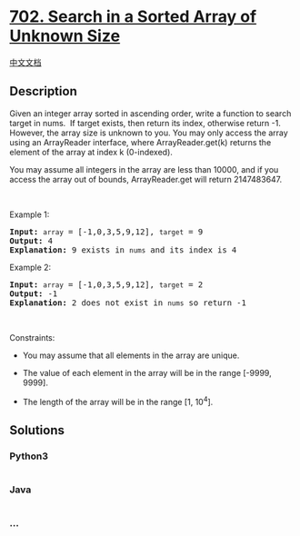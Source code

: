 * [[https://leetcode.com/problems/search-in-a-sorted-array-of-unknown-size][702.
Search in a Sorted Array of Unknown Size]]
  :PROPERTIES:
  :CUSTOM_ID: search-in-a-sorted-array-of-unknown-size
  :END:
[[./solution/0700-0799/0702.Search in a Sorted Array of Unknown Size/README.org][中文文档]]

** Description
   :PROPERTIES:
   :CUSTOM_ID: description
   :END:

#+begin_html
  <p>
#+end_html

Given an integer array sorted in ascending order, write a function to
search target in nums.  If target exists, then return its index,
otherwise return -1. However, the array size is unknown to you. You may
only access the array using an ArrayReader interface,
where ArrayReader.get(k) returns the element of the array at index
k (0-indexed).

#+begin_html
  </p>
#+end_html

#+begin_html
  <p>
#+end_html

You may assume all integers in the array are less than 10000, and if you
access the array out of bounds, ArrayReader.get will return 2147483647.

#+begin_html
  </p>
#+end_html

#+begin_html
  <p>
#+end_html

 

#+begin_html
  </p>
#+end_html

#+begin_html
  <p>
#+end_html

Example 1:

#+begin_html
  </p>
#+end_html

#+begin_html
  <pre>
  <strong>Input:</strong> <code>array</code> = [-1,0,3,5,9,12], <code>target</code> = 9
  <strong>Output:</strong> 4
  <strong>Explanation:</strong> 9 exists in <code>nums</code> and its index is 4
  </pre>
#+end_html

#+begin_html
  <p>
#+end_html

Example 2:

#+begin_html
  </p>
#+end_html

#+begin_html
  <pre>
  <strong>Input:</strong> <code>array</code> = [-1,0,3,5,9,12], <code>target</code> = 2
  <strong>Output:</strong> -1
  <strong>Explanation:</strong> 2 does not exist in <code>nums</code> so return -1
  </pre>
#+end_html

#+begin_html
  <p>
#+end_html

 

#+begin_html
  </p>
#+end_html

#+begin_html
  <p>
#+end_html

Constraints:

#+begin_html
  </p>
#+end_html

#+begin_html
  <ul>
#+end_html

#+begin_html
  <li>
#+end_html

You may assume that all elements in the array are unique.

#+begin_html
  </li>
#+end_html

#+begin_html
  <li>
#+end_html

The value of each element in the array will be in the range [-9999,
9999].

#+begin_html
  </li>
#+end_html

#+begin_html
  <li>
#+end_html

The length of the array will be in the range [1, 10^4].

#+begin_html
  </li>
#+end_html

#+begin_html
  </ul>
#+end_html

** Solutions
   :PROPERTIES:
   :CUSTOM_ID: solutions
   :END:

#+begin_html
  <!-- tabs:start -->
#+end_html

*** *Python3*
    :PROPERTIES:
    :CUSTOM_ID: python3
    :END:
#+begin_src python
#+end_src

*** *Java*
    :PROPERTIES:
    :CUSTOM_ID: java
    :END:
#+begin_src java
#+end_src

*** *...*
    :PROPERTIES:
    :CUSTOM_ID: section
    :END:
#+begin_example
#+end_example

#+begin_html
  <!-- tabs:end -->
#+end_html
